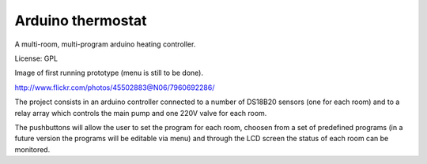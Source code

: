 Arduino thermostat
==================

A multi-room, multi-program arduino heating controller.

License: GPL

Image of first running prototype (menu is still to be done).

http://www.flickr.com/photos/45502883@N06/7960692286/

The project consists in an arduino controller connected to a number of 
DS18B20 sensors (one for each room) and to a relay array which controls
the main pump and one 220V valve for each room.

The pushbuttons will allow the user to set the program for each room, 
choosen from a set of predefined programs (in a future version the 
programs will be editable via menu) and through the LCD screen the
status of each room can be monitored.



